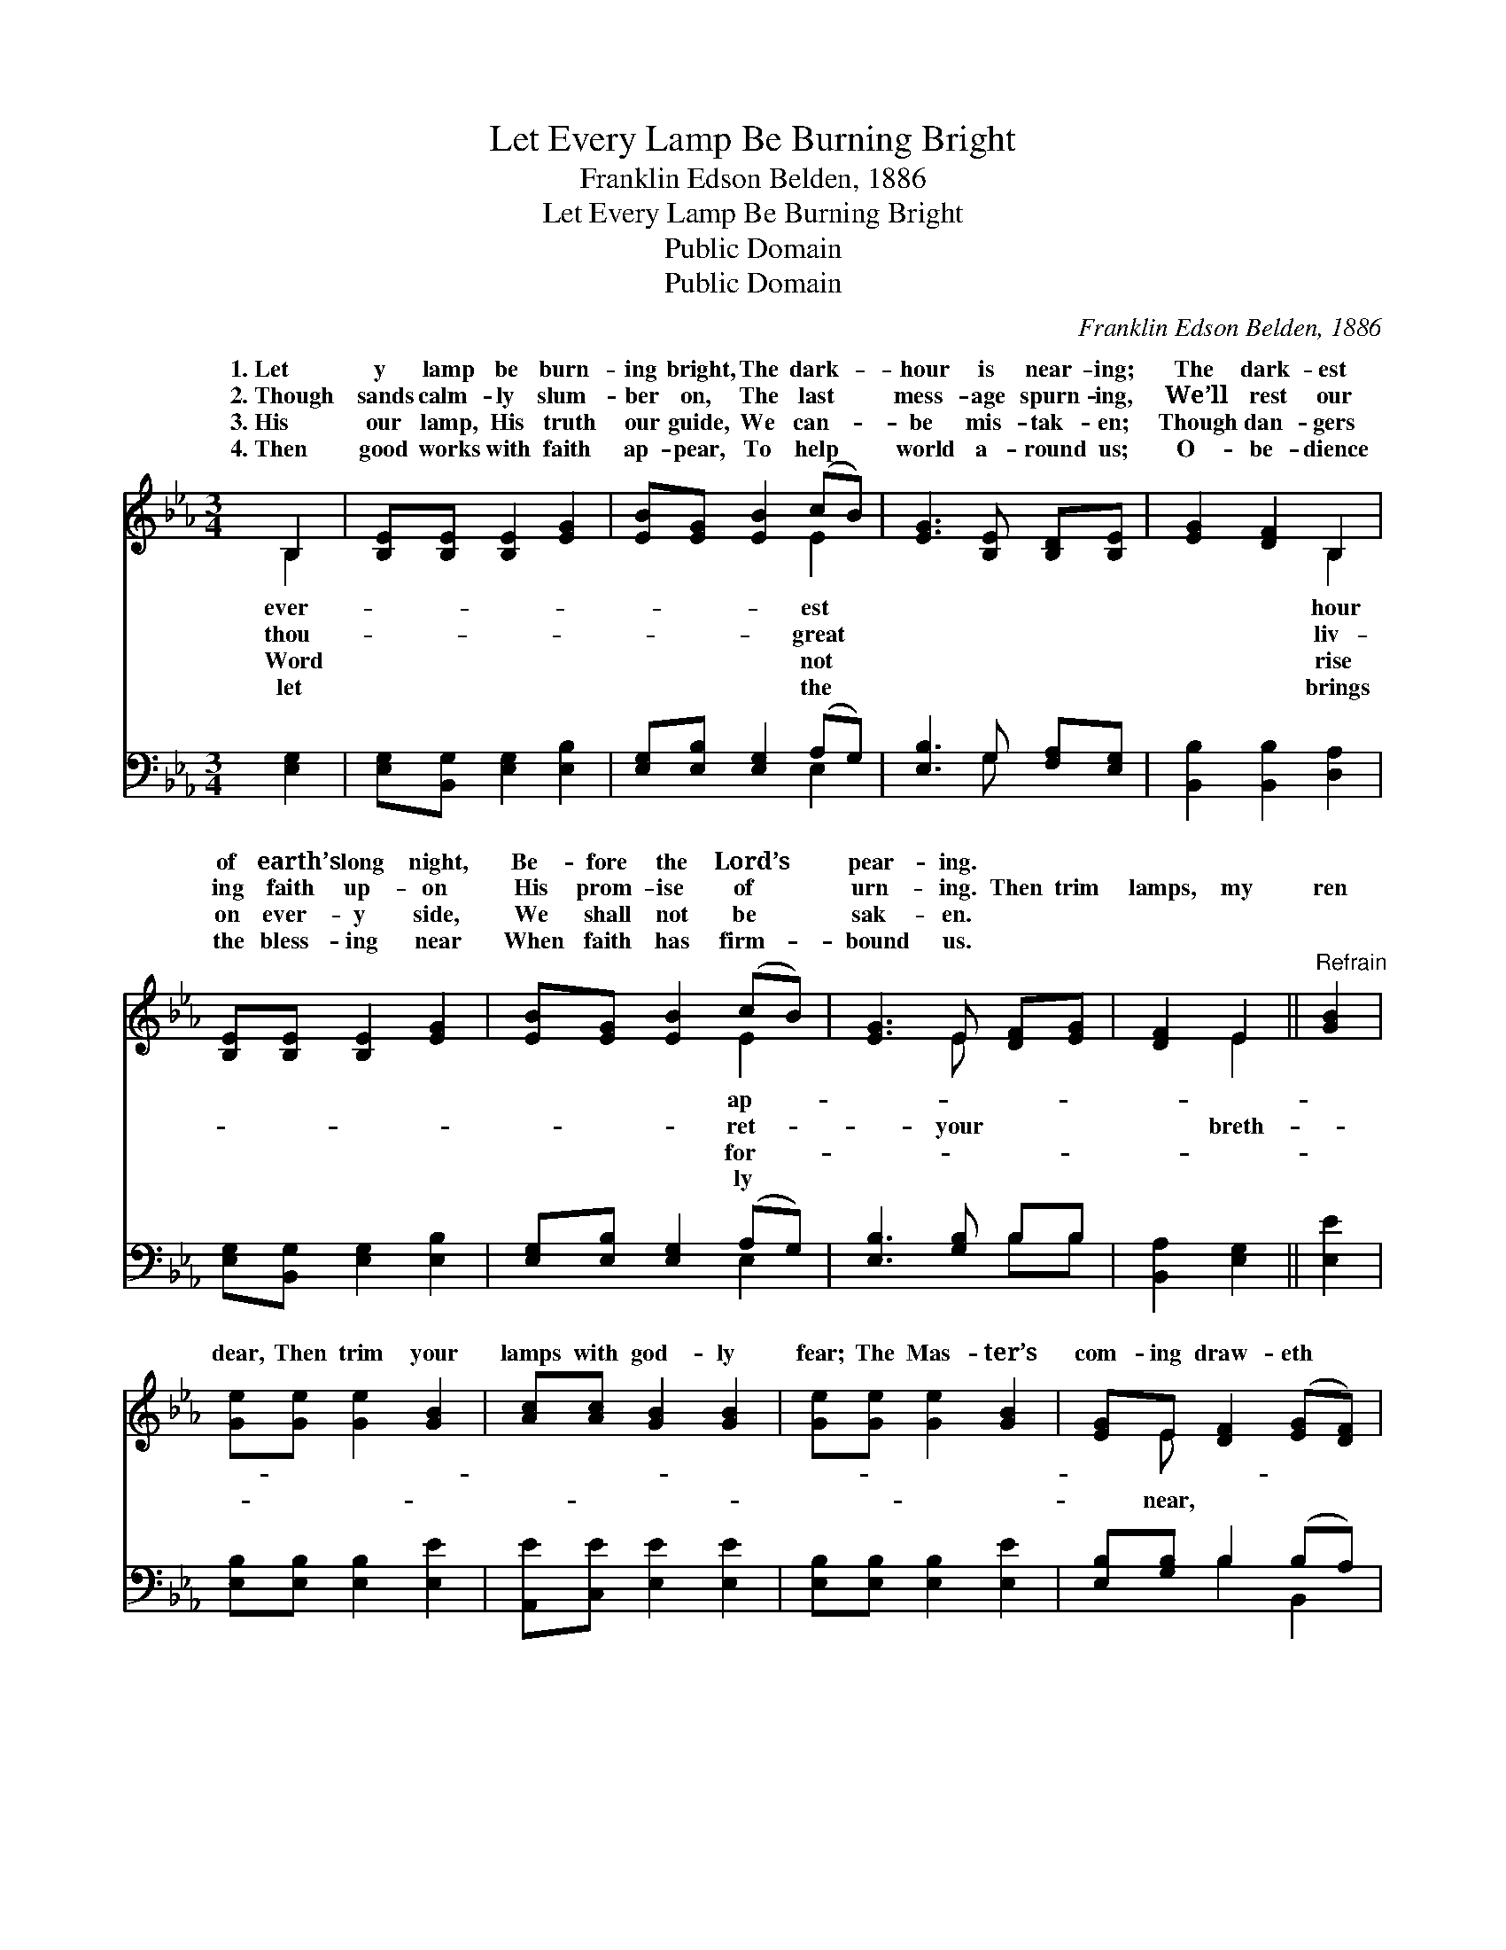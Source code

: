 X:1
T:Let Every Lamp Be Burning Bright
T:Franklin Edson Belden, 1886
T:Let Every Lamp Be Burning Bright
T:Public Domain
T:Public Domain
C:Franklin Edson Belden, 1886
Z:Public Domain
%%score ( 1 2 ) ( 3 4 )
L:1/8
M:3/4
K:Eb
V:1 treble 
V:2 treble 
V:3 bass 
V:4 bass 
V:1
 B,2 | [B,E][B,E] [B,E]2 [EG]2 | [EB][EG] [EB]2 (cB) | [EG]3 [B,E] [B,D][B,E] | [EG]2 [DF]2 B,2 | %5
w: 1.~Let|y lamp be burn-|ing bright, The dark- *|hour is near- ing;|The dark- est|
w: 2.~Though|sands calm- ly slum-|ber on, The last *|mess- age spurn- ing,|We’ll rest our|
w: 3.~His|our lamp, His truth|our guide, We can- *|be mis- tak- en;|Though dan- gers|
w: 4.~Then|good works with faith|ap- pear, To help *|world a- round us;|O- be- dience|
 [B,E][B,E] [B,E]2 [EG]2 | [EB][EG] [EB]2 (cB) | [EG]3 E [DF][EG] | [DF]2 E2 ||"^Refrain" [GB]2 | %10
w: of earth’s long night,|Be- fore the Lord’s *|pear- ing. * *|||
w: ing faith up- on|His prom- ise of *|urn- ing. Then trim|lamps, my|ren|
w: on ever- y side,|We shall not be *|sak- en. * *|||
w: the bless- ing near|When faith has firm- *|bound us. * *|||
 [Ge][Ge] [Ge]2 [GB]2 | [Ac][Ac] [GB]2 [GB]2 | [Ge][Ge] [Ge]2 [GB]2 | [EG]E [DF]2 ([EG][DF]) | %14
w: ||||
w: dear, Then trim your|lamps with god- ly|fear; The Mas- ter’s|com- ing draw- eth *|
w: ||||
w: ||||
 E[CE] [CE]2 [EG]2 | [EB][EG] [EB]2 (cB) | [EG]3 E [DF][EG] | [DF]2 E4 |] %18
w: ||||
w: Let ever- y lamp|burn- ing. * * *|||
w: ||||
w: ||||
V:2
 B,2 | x6 | x4 E2 | x6 | x4 B,2 | x6 | x4 E2 | x3 E x2 | x2 E2 || x2 | x6 | x6 | x6 | x E x4 | %14
w: ever-||est||hour||ap-||||||||
w: thou-||great||liv-||ret-|your|breth-|||||near,|
w: Word||not||rise||for-||||||||
w: let||the||brings||ly||||||||
 E x5 | x4 E2 | x3 E x2 | x2 E4 |] %18
w: ||||
w: be||||
w: ||||
w: ||||
V:3
 [E,G,]2 | [E,G,][B,,G,] [E,G,]2 [E,B,]2 | [E,G,][E,B,] [E,G,]2 (A,G,) | [E,B,]3 G, [F,A,][E,G,] | %4
 [B,,B,]2 [B,,B,]2 [D,A,]2 | [E,G,][B,,G,] [E,G,]2 [E,B,]2 | [E,G,][E,B,] [E,G,]2 (A,G,) | %7
 [E,B,]3 [G,B,] B,B, | [B,,A,]2 [E,G,]2 || [E,E]2 | [E,B,][E,B,] [E,B,]2 [E,E]2 | %11
 [A,,E][C,E] [E,E]2 [E,E]2 | [E,B,][E,B,] [E,B,]2 [E,E]2 | [E,B,][G,B,] B,2 (B,A,) | %14
 [C,G,][C,G,] [C,G,]2 [B,,B,]2 | [E,G,][E,B,] [E,G,]2 (A,G,) | [E,B,]3 [G,B,] B,B, | %17
 [B,,A,]2 [E,G,]4 |] %18
V:4
 x2 | x6 | x4 E,2 | x3 G, x2 | x6 | x6 | x4 E,2 | x4 B,B, | x4 || x2 | x6 | x6 | x6 | x2 B,2 B,,2 | %14
 x6 | x4 E,2 | x4 B,B, | x6 |] %18

